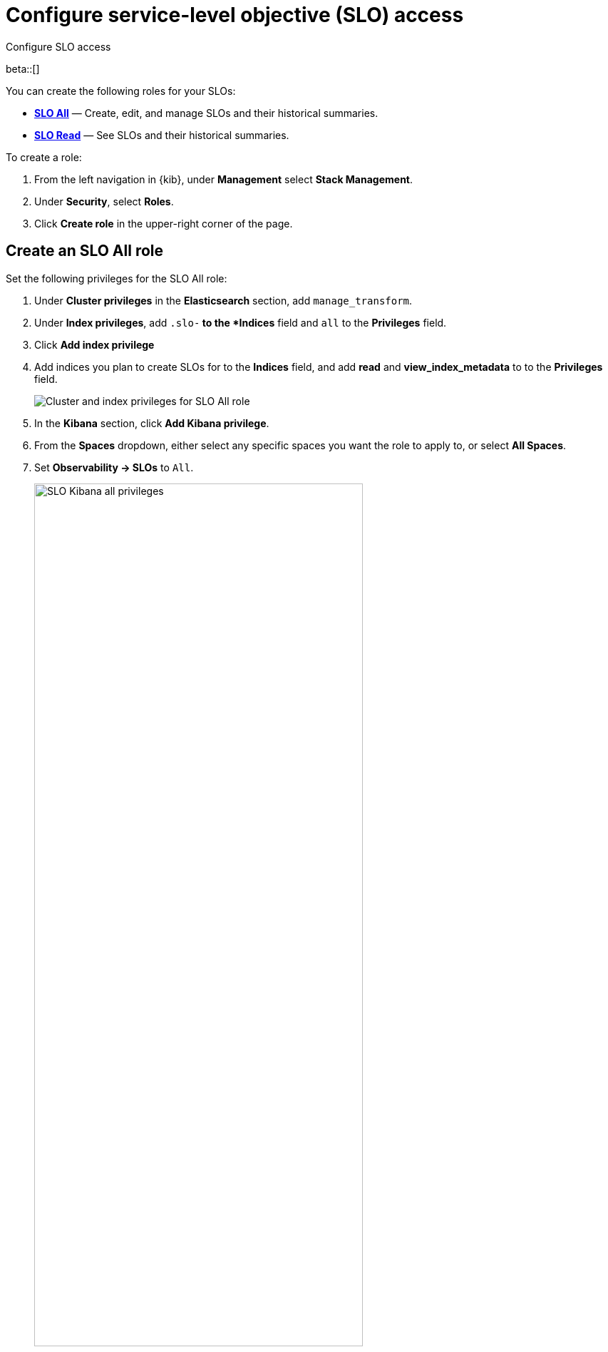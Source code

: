 [[slo-privileges]]
= Configure service-level objective (SLO) access 

++++
<titleabbrev>Configure SLO access</titleabbrev>
++++

beta::[]

You can create the following roles for your SLOs:

* <<slo-all-access,*SLO All*>> — Create, edit, and manage SLOs and their historical summaries.
* <<slo-read-access,*SLO Read*>> — See SLOs and their historical summaries.

To create a role:

. From the left navigation in {kib}, under *Management* select *Stack Management*.
. Under *Security*, select *Roles*.
. Click *Create role* in the upper-right corner of the page.

[discrete]
[[slo-all-access]]
== Create an SLO All role

Set the following privileges for the SLO All role:

. Under *Cluster privileges* in the *Elasticsearch* section, add `manage_transform`.
. Under *Index privileges*, add `.slo-*` to the *Indices* field and `all` to the *Privileges* field.
. Click *Add index privilege*
. Add indices you plan to create SLOs for to the *Indices* field, and add *read* and *view_index_metadata* to to the *Privileges* field.
+
[role="screenshot"]
image::images/slo-es-priv-all.png[Cluster and index privileges for SLO All role]
. In the *Kibana* section, click *Add Kibana privilege*. 
. From the *Spaces* dropdown, either select any specific spaces you want the role to apply to, or select *All Spaces*.
. Set *Observability → SLOs* to `All`.
+
[role="screenshot"]
image::images/slo-kibana-priv-all.png[SLO Kibana all privileges,75%]

[discrete]
[[slo-read-access]]
== Create an SLO Read role

Set the following privileges for the SLO Read role:

. Under *Index privileges* in the *Elasticsearch* section, add `.slo-*` to the *Indices* field and `read` to the *Privileges* field.
+
[role="screenshot"]
image::images/slo-es-priv-read.png[Index privileges for SLO Read role]
. In the *Kibana* section, click *Add Kibana privilege*. 
. From the *Spaces* dropdown, either select any specific spaces you want the role to apply to, or select *All Spaces*.
. Set *Observability → SLOs* to `Read`.
+
[role="screenshot"]
image::images/slo-kibana-priv-read.png[SLO Kibana read privileges,75%]